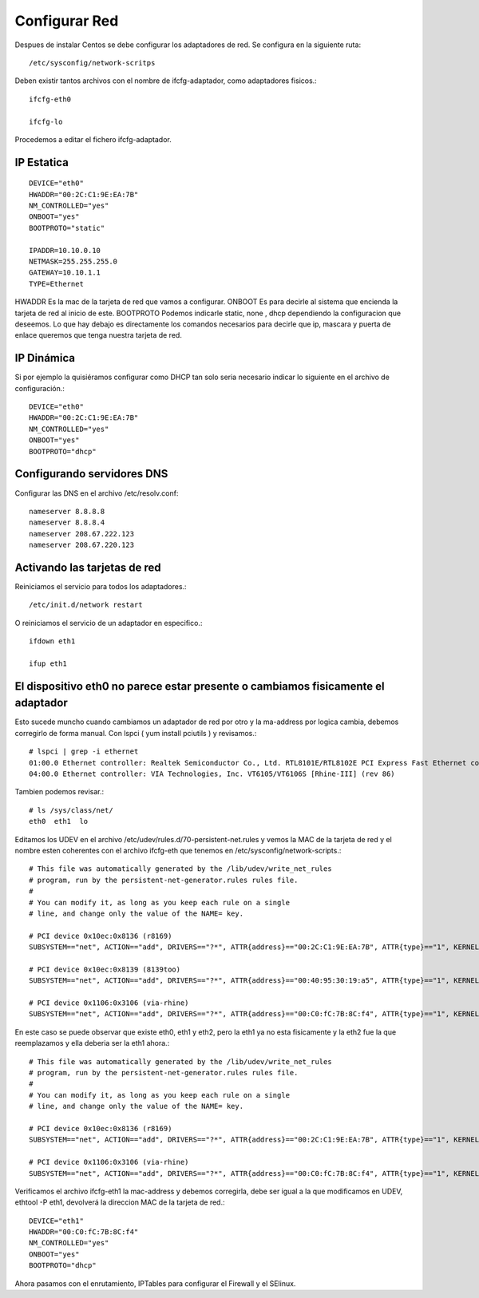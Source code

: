 Configurar Red
===============

Despues de instalar Centos se debe configurar los adaptadores de red. Se configura en la siguiente ruta::

	/etc/sysconfig/network-scritps

Deben existir tantos archivos con el nombre de ifcfg-adaptador, como adaptadores fisicos.::

	ifcfg-eth0

	ifcfg-lo

Procedemos a editar el fichero ifcfg-adaptador.

IP Estatica
-----------
::

	DEVICE="eth0"
	HWADDR="00:2C:C1:9E:EA:7B"
	NM_CONTROLLED="yes"
	ONBOOT="yes"
	BOOTPROTO="static"

	IPADDR=10.10.0.10
	NETMASK=255.255.255.0
	GATEWAY=10.10.1.1
	TYPE=Ethernet


HWADDR Es la mac de la tarjeta de red que vamos a configurar.
ONBOOT Es para decirle al sistema que encienda la tarjeta de red al inicio de este.
BOOTPROTO Podemos indicarle static, none , dhcp dependiendo la configuracion que deseemos.
Lo que hay debajo es directamente los comandos necesarios para decirle que ip, mascara y puerta de enlace queremos que tenga nuestra tarjeta de red.
 
IP Dinámica
-----------

Si por ejemplo la quisiéramos configurar como DHCP tan solo seria necesario indicar lo siguiente en el archivo de configuración.::

	DEVICE="eth0"
	HWADDR="00:2C:C1:9E:EA:7B"
	NM_CONTROLLED="yes"
	ONBOOT="yes"
	BOOTPROTO="dhcp"
 
Configurando servidores DNS
----------------------------

Configurar las DNS en el archivo /etc/resolv.conf::

	nameserver 8.8.8.8
	nameserver 8.8.8.4
	nameserver 208.67.222.123
	nameserver 208.67.220.123
 
Activando las tarjetas de red
-------------------------------

Reiniciamos el servicio para todos los adaptadores.::

/etc/init.d/network restart

O reiniciamos el servicio de un adaptador en especifico.::

	ifdown eth1

	ifup eth1

 
El dispositivo eth0 no parece estar presente  o cambiamos fisicamente el adaptador
------------------------------------------------------------------------------------

Esto sucede muncho cuando cambiamos un adaptador de red por otro y la ma-address por logica cambia, debemos corregirlo de forma manual.
Con lspci ( yum install pciutils ) y revisamos.::

	# lspci | grep -i ethernet
	01:00.0 Ethernet controller: Realtek Semiconductor Co., Ltd. RTL8101E/RTL8102E PCI Express Fast Ethernet controller (rev 02)
	04:00.0 Ethernet controller: VIA Technologies, Inc. VT6105/VT6106S [Rhine-III] (rev 86)

Tambien podemos revisar.::

	# ls /sys/class/net/
	eth0  eth1  lo

Editamos los UDEV en el archivo /etc/udev/rules.d/70-persistent-net.rules y vemos la MAC de la tarjeta de red y el nombre esten coherentes con el archivo ifcfg-eth que tenemos en /etc/sysconfig/network-scripts.::

	# This file was automatically generated by the /lib/udev/write_net_rules
	# program, run by the persistent-net-generator.rules rules file.
	#
	# You can modify it, as long as you keep each rule on a single
	# line, and change only the value of the NAME= key.

	# PCI device 0x10ec:0x8136 (r8169)
	SUBSYSTEM=="net", ACTION=="add", DRIVERS=="?*", ATTR{address}=="00:2C:C1:9E:EA:7B", ATTR{type}=="1", KERNEL=="eth*", NAME="eth0"

	# PCI device 0x10ec:0x8139 (8139too)
	SUBSYSTEM=="net", ACTION=="add", DRIVERS=="?*", ATTR{address}=="00:40:95:30:19:a5", ATTR{type}=="1", KERNEL=="eth*", NAME="eth1"

	# PCI device 0x1106:0x3106 (via-rhine)
	SUBSYSTEM=="net", ACTION=="add", DRIVERS=="?*", ATTR{address}=="00:C0:fC:7B:8C:f4", ATTR{type}=="1", KERNEL=="eth*", NAME="eth2"

En este caso se puede observar que existe eth0, eth1 y eth2, pero la eth1 ya no esta fisicamente y la eth2 fue la que reemplazamos y ella deberia ser la eth1 ahora.::

	# This file was automatically generated by the /lib/udev/write_net_rules
	# program, run by the persistent-net-generator.rules rules file.
	#
	# You can modify it, as long as you keep each rule on a single
	# line, and change only the value of the NAME= key.

	# PCI device 0x10ec:0x8136 (r8169)
	SUBSYSTEM=="net", ACTION=="add", DRIVERS=="?*", ATTR{address}=="00:2C:C1:9E:EA:7B", ATTR{type}=="1", KERNEL=="eth*", NAME="eth0"

	# PCI device 0x1106:0x3106 (via-rhine)
	SUBSYSTEM=="net", ACTION=="add", DRIVERS=="?*", ATTR{address}=="00:C0:fC:7B:8C:f4", ATTR{type}=="1", KERNEL=="eth*", NAME="eth1"

Verificamos el archivo ifcfg-eth1 la mac-address y debemos corregirla, debe ser igual a la que modificamos en UDEV, ethtool -P eth1, devolverá la direccion MAC de la tarjeta de red.::

	DEVICE="eth1"
	HWADDR="00:C0:fC:7B:8C:f4"
	NM_CONTROLLED="yes"
	ONBOOT="yes"
	BOOTPROTO="dhcp"

 
Ahora pasamos con el enrutamiento, IPTables para configurar el Firewall y el SElinux.

